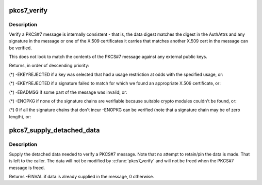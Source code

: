 .. -*- coding: utf-8; mode: rst -*-
.. src-file: crypto/asymmetric_keys/pkcs7_verify.c

.. _`pkcs7_verify`:

pkcs7_verify
============

.. c:function:: int pkcs7_verify(struct pkcs7_message *pkcs7, enum key_being_used_for usage)

    Verify a PKCS#7 message

    :param struct pkcs7_message \*pkcs7:
        The PKCS#7 message to be verified

    :param enum key_being_used_for usage:
        The use to which the key is being put

.. _`pkcs7_verify.description`:

Description
-----------

Verify a PKCS#7 message is internally consistent - that is, the data digest
matches the digest in the AuthAttrs and any signature in the message or one
of the X.509 certificates it carries that matches another X.509 cert in the
message can be verified.

This does not look to match the contents of the PKCS#7 message against any
external public keys.

Returns, in order of descending priority:

(\*) -EKEYREJECTED if a key was selected that had a usage restriction at
odds with the specified usage, or:

(\*) -EKEYREJECTED if a signature failed to match for which we found an
appropriate X.509 certificate, or:

(\*) -EBADMSG if some part of the message was invalid, or:

(\*) -ENOPKG if none of the signature chains are verifiable because suitable
crypto modules couldn't be found, or:

(\*) 0 if all the signature chains that don't incur -ENOPKG can be verified
(note that a signature chain may be of zero length), or:

.. _`pkcs7_supply_detached_data`:

pkcs7_supply_detached_data
==========================

.. c:function:: int pkcs7_supply_detached_data(struct pkcs7_message *pkcs7, const void *data, size_t datalen)

    Supply the data needed to verify a PKCS#7 message

    :param struct pkcs7_message \*pkcs7:
        The PKCS#7 message

    :param const void \*data:
        The data to be verified

    :param size_t datalen:
        The amount of data

.. _`pkcs7_supply_detached_data.description`:

Description
-----------

Supply the detached data needed to verify a PKCS#7 message.  Note that no
attempt to retain/pin the data is made.  That is left to the caller.  The
data will not be modified by \ :c:func:`pkcs7_verify`\  and will not be freed when the
PKCS#7 message is freed.

Returns -EINVAL if data is already supplied in the message, 0 otherwise.

.. This file was automatic generated / don't edit.

